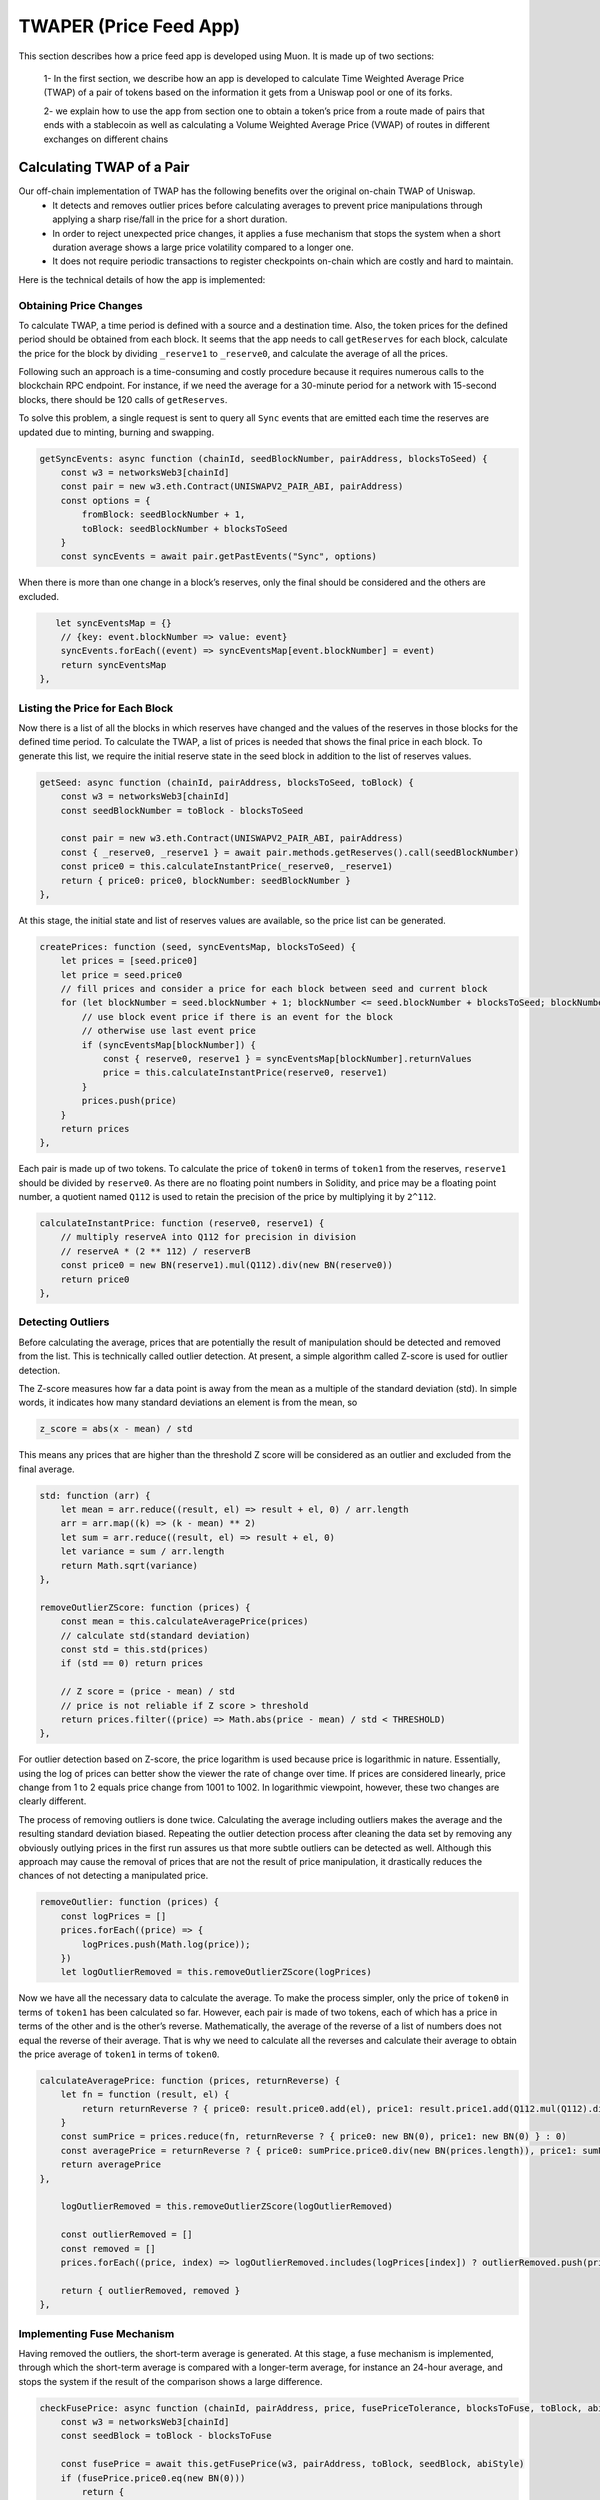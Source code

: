 ***********************
TWAPER (Price Feed App)
***********************

This section describes how a price feed app is developed using Muon. It is made up of two sections: 

  1- In the first section, we describe how an app is developed to calculate Time Weighted Average Price (TWAP) of a pair of tokens based on the information it gets from a Uniswap pool or one of its forks. 

  2- we explain how to use the app from section one to obtain a token’s price from a route made of pairs that ends with a stablecoin as well as calculating a Volume Weighted Average Price (VWAP) of routes in different exchanges on different chains 


Calculating TWAP of a Pair
==========================

Our off-chain implementation of TWAP has the following benefits over the original on-chain TWAP of Uniswap.
  - It detects and removes outlier prices before calculating averages to prevent price manipulations through applying a sharp rise/fall in the price for a short duration.
  - In order to reject unexpected price changes, it applies a fuse mechanism that stops the system when a short duration average shows a large price volatility compared to a longer one.
  - It does not require periodic transactions to register checkpoints on-chain which are costly and hard to maintain.

Here is the technical details of how the app is implemented:

Obtaining Price Changes
-----------------------

To calculate TWAP, a time period is defined with a source and a destination time. Also, the token prices for the defined period should be obtained from each block. It seems that the app needs to call ``getReserves`` for each block, calculate the price for the block by dividing ``_reserve1`` to ``_reserve0``, and calculate the average of all the prices. 

Following such an approach is a time-consuming and costly procedure because it requires numerous calls to the blockchain RPC endpoint. For instance, if we need the average for a 30-minute period for a network with 15-second blocks, there should be 120 calls of  ``getReserves``. 

To solve this problem, a single request is sent to query all ``Sync`` events that are emitted each time the reserves are updated due to minting, burning and swapping. 

.. code-block:: javascript

    getSyncEvents: async function (chainId, seedBlockNumber, pairAddress, blocksToSeed) {
        const w3 = networksWeb3[chainId]
        const pair = new w3.eth.Contract(UNISWAPV2_PAIR_ABI, pairAddress)
        const options = {
            fromBlock: seedBlockNumber + 1,
            toBlock: seedBlockNumber + blocksToSeed
        }
        const syncEvents = await pair.getPastEvents("Sync", options)

When there is more than one change in a block’s reserves, only the final should be considered and the others are excluded.

.. code-block:: javascript

       let syncEventsMap = {}
        // {key: event.blockNumber => value: event}
        syncEvents.forEach((event) => syncEventsMap[event.blockNumber] = event)
        return syncEventsMap
    },

Listing the Price for Each Block
--------------------------------

Now there is a list of all the blocks in which reserves have changed and the values of the reserves in those blocks for the defined time period. To calculate the TWAP, a list of prices is needed that shows the final price in each block. To generate this list, we require the initial reserve state in the seed block in addition to the list of reserves values. 

.. code-block:: javascript

    getSeed: async function (chainId, pairAddress, blocksToSeed, toBlock) {
        const w3 = networksWeb3[chainId]
        const seedBlockNumber = toBlock - blocksToSeed

        const pair = new w3.eth.Contract(UNISWAPV2_PAIR_ABI, pairAddress)
        const { _reserve0, _reserve1 } = await pair.methods.getReserves().call(seedBlockNumber)
        const price0 = this.calculateInstantPrice(_reserve0, _reserve1)
        return { price0: price0, blockNumber: seedBlockNumber }
    },

At this stage, the initial state and list of reserves values are available, so the price list can be generated. 

.. code-block:: javascript

    createPrices: function (seed, syncEventsMap, blocksToSeed) {
        let prices = [seed.price0]
        let price = seed.price0
        // fill prices and consider a price for each block between seed and current block
        for (let blockNumber = seed.blockNumber + 1; blockNumber <= seed.blockNumber + blocksToSeed; blockNumber++) {
            // use block event price if there is an event for the block
            // otherwise use last event price
            if (syncEventsMap[blockNumber]) {
                const { reserve0, reserve1 } = syncEventsMap[blockNumber].returnValues
                price = this.calculateInstantPrice(reserve0, reserve1)
            }
            prices.push(price)
        }
        return prices
    },

Each pair is made up of two tokens. To calculate the price of ``token0`` in terms of ``token1`` from the reserves, ``reserve1`` should be divided by ``reserve0``. As there are no floating point numbers in Solidity, and price may be a floating point number, a quotient named ``Q112`` is used to retain the precision of the price by multiplying it by ``2^112``. 

.. code-block:: javascript

    calculateInstantPrice: function (reserve0, reserve1) {
        // multiply reserveA into Q112 for precision in division 
        // reserveA * (2 ** 112) / reserverB
        const price0 = new BN(reserve1).mul(Q112).div(new BN(reserve0))
        return price0
    },

Detecting Outliers
------------------

Before calculating the average, prices that are potentially the result of manipulation should be detected and removed from the list. This is technically called outlier detection. At present, a simple algorithm called Z-score is used for outlier detection. 

The Z-score measures how far a data point is away from the mean as a multiple of the standard deviation (std). In simple words, it indicates how many standard deviations an element is from the mean, so 

.. code-block:: javascript

    z_score = abs(x - mean) / std

This means any prices that are higher than the threshold Z score will be considered as an outlier and excluded from the final average. 

.. code-block:: javascript

    std: function (arr) {
        let mean = arr.reduce((result, el) => result + el, 0) / arr.length
        arr = arr.map((k) => (k - mean) ** 2)
        let sum = arr.reduce((result, el) => result + el, 0)
        let variance = sum / arr.length
        return Math.sqrt(variance)
    },

    removeOutlierZScore: function (prices) {
        const mean = this.calculateAveragePrice(prices)
        // calculate std(standard deviation)
        const std = this.std(prices)
        if (std == 0) return prices

        // Z score = (price - mean) / std
        // price is not reliable if Z score > threshold
        return prices.filter((price) => Math.abs(price - mean) / std < THRESHOLD)
    },

For outlier detection based on Z-score, the price logarithm is used because price is  logarithmic in nature. Essentially, using the log of prices can better show the viewer the rate of change over time. If prices are considered linearly, price change from 1 to 2 equals price change from 1001 to 1002. In logarithmic viewpoint, however, these two changes are clearly different. 

The process of removing outliers is done twice. Calculating the average including outliers makes the average and the resulting standard deviation biased. Repeating the outlier detection process after cleaning the data set by removing any obviously outlying prices in the first run assures us that more subtle outliers can be detected as well. Although this approach may cause the removal of prices that are not the result of price manipulation, it drastically reduces the chances of not detecting a manipulated price.  

.. code-block:: javascript

    removeOutlier: function (prices) {
        const logPrices = []
        prices.forEach((price) => {
            logPrices.push(Math.log(price));
        })
        let logOutlierRemoved = this.removeOutlierZScore(logPrices)

Now we have all the necessary data to calculate the average. To make the process simpler, only the price of ``token0`` in terms of ``token1`` has been calculated so far. However, each pair is made of two tokens, each of which has a price in terms of the other and is the other’s reverse. Mathematically, the average of the reverse of a list of numbers does not equal the reverse of their average. That is why we need to calculate all the reverses and calculate their average to obtain the price average of ``token1`` in terms of ``token0``.

.. code-block:: javascript

    calculateAveragePrice: function (prices, returnReverse) {
        let fn = function (result, el) {
            return returnReverse ? { price0: result.price0.add(el), price1: result.price1.add(Q112.mul(Q112).div(el)) } : result + el
        }
        const sumPrice = prices.reduce(fn, returnReverse ? { price0: new BN(0), price1: new BN(0) } : 0)
        const averagePrice = returnReverse ? { price0: sumPrice.price0.div(new BN(prices.length)), price1: sumPrice.price1.div(new BN(prices.length)) } : sumPrice / prices.length
        return averagePrice
    },

        logOutlierRemoved = this.removeOutlierZScore(logOutlierRemoved)

        const outlierRemoved = []
        const removed = []
        prices.forEach((price, index) => logOutlierRemoved.includes(logPrices[index]) ? outlierRemoved.push(price) : removed.push(price.toString()))

        return { outlierRemoved, removed }
    },

Implementing Fuse Mechanism
---------------------------

Having removed the outliers, the short-term average is generated. At this stage, a fuse mechanism is implemented, through which the short-term average is compared with a longer-term average, for instance an 24-hour average, and stops the system if the result of the comparison shows a large difference.

.. code-block:: javascript

    checkFusePrice: async function (chainId, pairAddress, price, fusePriceTolerance, blocksToFuse, toBlock, abiStyle) {
        const w3 = networksWeb3[chainId]
        const seedBlock = toBlock - blocksToFuse

        const fusePrice = await this.getFusePrice(w3, pairAddress, toBlock, seedBlock, abiStyle)
        if (fusePrice.price0.eq(new BN(0)))
            return {
                isOk0: true,
                isOk1: true,
                priceDiffPercentage0: new BN(0),
                priceDiffPercentage1: new BN(0),
                block: fusePrice.blockNumber
            }
        const checkResult0 = this.isPriceToleranceOk(price.price0, fusePrice.price0, fusePriceTolerance)
        const checkResult1 = this.isPriceToleranceOk(price.price1, Q112.mul(Q112).div(fusePrice.price0), fusePriceTolerance)

        return {
            isOk0: checkResult0.isOk,
            isOk1: checkResult1.isOk,
            priceDiffPercentage0: checkResult0.priceDiffPercentage,
            priceDiffPercentage1: checkResult1.priceDiffPercentage,
            block: fusePrice.blockNumber
        }
    },
    ...
    calculatePairPrice: async function (chainId, abiStyle, pair, toBlock) {
        ...
        const fuse = await this.checkFusePrice(chainId, pair.address, price, pair.fusePriceTolerance, blocksToFuse, toBlock, abiStyle)
        if (!(fuse.isOk0 && fuse.isOk1)) throw { message: `High price gap 0(${fuse.priceDiffPercentage0}%) 1(${fuse.priceDiffPercentage1}%) between fuse and twap price for ${pair.address} in block range ${fuse.block} - ${toBlock}` }
        ...
    },

To calculate the long-term average needed for the fuse mechanism, we use the off-chain implementation of the exact method that DEXes use to calculate on-chain TWAP.

The fact that we make use of different methods for the calculation of short and long-term averages heightens the app’s reliability; if there is a bug in one of the methods or an attack that influences one of them, the other can cover it.  

Some Uniswap forks have made modifications to the on-chain TWAP calculation method originally made by Uniswap. In this app, the original Uniswap version and a well-known fork, Solidly, are implemented. 

.. code-block:: javascript

    getFusePrice: async function (w3, pairAddress, toBlock, seedBlock, abiStyle) {
        const getFusePriceUniV2 = async (w3, pairAddress, toBlock, seedBlock) => {
            ...
        }
        const getFusePriceSolidly = async (w3, pairAddress, toBlock, seedBlock) => {
            ...
        }
        const GET_FUSE_PRICE_FUNCTIONS = {
            UniV2: getFusePriceUniV2,
            Solidly: getFusePriceSolidly,
        }

        return GET_FUSE_PRICE_FUNCTIONS[abiStyle](w3, pairAddress, toBlock, seedBlock)
    },

In this doc, only the original Uniswap implementation is explained. To calculate the long-term average, we make use of the two variables ``price0CumulativeLast`` & ``price1CumulativeLast`` that are available on the pair contract for on-chain TWAP calculations.

Here is the method by which Uniswap calculates time-weighted average: Each time the price changes, it multiplies the previous price by the time period during which that price is valid as the weight of the price. The summation of the results are accumulated in the ``priceCumulativeLast``  which is divided by the total time period resulting in the time-weighted average. The following diagram illustrates how this process works. To get more information, see `here <https://docs.uniswap.org/protocol/V2/concepts/core-concepts/oracles>`_.

https://github.com/abramsymons/rtd-muon/issues/1#issue-1488270755

If we are to calculate TWAP for a specified time period, for instance the last 24 hours, it seems that the difference between ``priceCumulativeLast`` for the current and starting blocks should be divided by 24 hours. In reality, however, the ``priceCumulativeLast`` is only updated with each swap, so when this variable is queried for a block, its value may belong to a few blocks earlier, that is, the block when a swap took place. To obtain the accurate value of the variable for a block, the block price should be multiplied by the time period between the last swap and block, and the result should be added to the value of ``priceCumulativeLast`` from the last swap.

.. code-block:: javascript

    updatePriceCumulativeLasts: function (_price0CumulativeLast, _price1CumulativeLast, toBlockReserves, toBlockTimestamp) {
        const timestampLast = toBlockTimestamp % 2 ** 32
        if (timestampLast != toBlockReserves._blockTimestampLast) {
            const period = new BN(timestampLast - toBlockReserves._blockTimestampLast)
            const price0CumulativeLast = new BN(_price0CumulativeLast).add(this.calculateInstantPrice(toBlockReserves._reserve0, toBlockReserves._reserve1).mul(period))
            const price1CumulativeLast = new BN(_price1CumulativeLast).add(this.calculateInstantPrice(toBlockReserves._reserve1, toBlockReserves._reserve0).mul(period))
            return { price0CumulativeLast, price1CumulativeLast }
        }
        else return { price0CumulativeLast: _price0CumulativeLast, price1CumulativeLast: _price1CumulativeLast }
    },

Now that the accurate value of ``priceCumulativeLast`` is calculated for the current and starting blocks, as explained in the previous paragraphs, the time-weighted average can be calculated by dividing the difference of these variables by the blocks’ time difference.

.. code-block:: javascript

    const { price0CumulativeLast, price1CumulativeLast } = this.updatePriceCumulativeLasts(_price0CumulativeLast, _price1CumulativeLast, toReserves, to.timestamp)
    const { price0CumulativeLast: seedPrice0CumulativeLast, price1CumulativeLast: seedPrice1CumulativeLast } = this.updatePriceCumulativeLasts(_seedPrice0CumulativeLast, _seedPrice1CumulativeLast, seedReserves, seed.timestamp)

    const period = new BN(to.timestamp).sub(new BN(seed.timestamp)).abs()

    return {
        price0: new BN(price0CumulativeLast).sub(new BN(seedPrice0CumulativeLast)).div(period),
        price1: new BN(price1CumulativeLast).sub(new BN(seedPrice1CumulativeLast)).div(period),
        blockNumber: seedBlock
    }


    const { price0CumulativeLast, price1CumulativeLast } = this.updatePriceCumulativeLasts(_price0CumulativeLast, _price1CumulativeLast, toReserves, to.timestamp)
    const { price0CumulativeLast: seedPrice0CumulativeLast, price1CumulativeLast: seedPrice1CumulativeLast } = this.updatePriceCumulativeLasts(_seedPrice0CumulativeLast, _seedPrice1CumulativeLast, seedReserves, seed.timestamp)

    const period = new BN(to.timestamp).sub(new BN(seed.timestamp)).abs()

    return {
        price0: new BN(price0CumulativeLast).sub(new BN(seedPrice0CumulativeLast)).div(period),
        price1: new BN(price1CumulativeLast).sub(new BN(seedPrice1CumulativeLast)).div(period),
        blockNumber: seedBlock
    }

Obtaining the Pair Price
------------------------

All the procedures explained above in a step-by-step manner can now be reviewed in the implementation of  ``calculatePairPrice`` function. 
  -The price of the starting block for the period for which the average is to be calculated is obtained by ``getSeed`` function. 
  - The list of ``Sync`` events for the period is obtained by the ``getSyncEvents`` function.
  - The price list is generated by the ``createPrices`` function.
  - Any outliers are removed using ``removeOutlier`` function.
  - The average price is calculated through ``calculateAveragePrice`` function.
  - The fuse mechanism is triggered by the ``checkFusePrice`` function if there is a large difference between the short and long-term averages.

.. code-block:: javascript

    calculatePairPrice: async function (chainId, abiStyle, pair, toBlock) {
        const blocksToSeed = networksBlocksPerMinute[chainId] * pair.minutesToSeed
        const blocksToFuse = networksBlocksPerMinute[chainId] * pair.minutesToFuse
        // get seed price
        const seed = await this.getSeed(chainId, pair.address, blocksToSeed, toBlock)
        // get sync events that are emitted after seed block
        const syncEventsMap = await this.getSyncEvents(chainId, seed.blockNumber, pair.address, blocksToSeed)
        // create an array contains a price for each block mined after seed block 
        const prices = this.createPrices(seed, syncEventsMap, blocksToSeed)
        // remove outlier prices
        const { outlierRemoved, removed } = this.removeOutlier(prices)
        // calculate the average price
        const price = this.calculateAveragePrice(outlierRemoved, true)
        // check for high price change in comparison with fuse price
        const fuse = await this.checkFusePrice(chainId, pair.address, price, pair.fusePriceTolerance, blocksToFuse, toBlock, abiStyle)
        if (!(fuse.isOk0 && fuse.isOk1)) throw { message: `High price gap 0(${fuse.priceDiffPercentage0}%) 1(${fuse.priceDiffPercentage1}%) between fuse and twap price for ${pair.address} in block range ${fuse.block} - ${toBlock}` }

        return {
            price0: price.price0,
            price1: price.price1,
            removed
        }
    },
